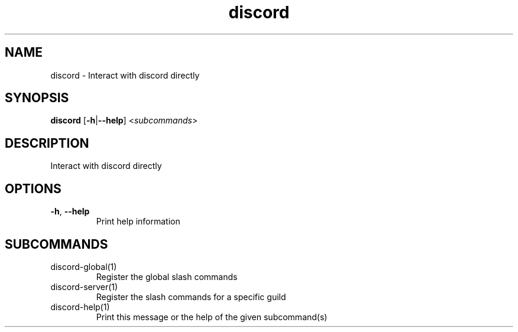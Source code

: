.ie \n(.g .ds Aq \(aq
.el .ds Aq '
.TH discord 1  "discord " 
.SH NAME
discord \- Interact with discord directly
.SH SYNOPSIS
\fBdiscord\fR [\fB\-h\fR|\fB\-\-help\fR] <\fIsubcommands\fR>
.SH DESCRIPTION
Interact with discord directly
.SH OPTIONS
.TP
\fB\-h\fR, \fB\-\-help\fR
Print help information
.SH SUBCOMMANDS
.TP
discord\-global(1)
Register the global slash commands
.TP
discord\-server(1)
Register the slash commands for a specific guild
.TP
discord\-help(1)
Print this message or the help of the given subcommand(s)
